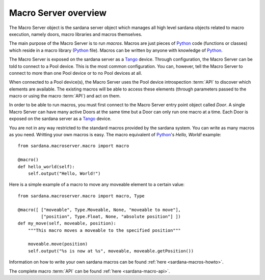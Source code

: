.. _sardana-macroserver-overview:

=====================
Macro Server overview
=====================

The Macro Server object is the sardana server object which manages all high
level sardana objects related to macro execution, namely doors, macro libraries
and macros themselves.

The main purpose of the Macro Server is to run *macros*. Macros are just pieces
of Python_ code (functions or classes) which reside in a macro library (Python_
file). Macros can be written by anyone with knowledge of Python_.

The Macro Server is exposed on the sardana server as a Tango_ device.
Through configuration, the Macro Server can be told to connect to a
Pool device. This is the most common configuration.
You can, however, tell the Macro Server to connect to more than one Pool device
or to no Pool devices at all.

When connected to a Pool device(s), the Macro Server uses the Pool device
introspection :term:`API` to discover which elements are available. The existing
macros will be able to access these elements (through parameters passed to the
macro or using the macro :term:`API`) and act on them.

In order to be able to run macros, you must first connect to the Macro Server
entry point object called *Door*. A single Macro Server can have many active
Doors at the same time but a Door can only run one macro at a time.
Each Door is exposed on the sardana server as a Tango_ device.

You are not in any way restricted to the standard macros provided by the sardana
system. You can write as many macros as you need. Writting your own macros is
easy. The macro equivalent of Python_\'s *Hello, World!* example::

    from sardana.macroserver.macro import macro
    
    @macro()
    def hello_world(self):
        self.output("Hello, World!")


Here is a simple example of a macro to move any moveable element to a certain
value::

    from sardana.macroserver.macro import macro, Type
    
    @macro([ ["moveable", Type.Moveable, None, "moveable to move"],
             ["position", Type.Float, None, "absolute position"] ])
    def my_move(self, moveable, position):
        """This macro moves a moveable to the specified position"""

        moveable.move(position)
        self.output("%s is now at %s", moveable, moveable.getPosition())

Information on how to write your own sardana macros can be found 
:ref:`here <sardana-macros-howto>`.

The complete macro :term:`API` can be found :ref:`here <sardana-macro-api>`.

.. _ALBA: http://www.cells.es/
.. _ANKA: http://http://ankaweb.fzk.de/
.. _ELETTRA: http://http://www.elettra.trieste.it/
.. _ESRF: http://www.esrf.eu/
.. _FRMII: http://www.frm2.tum.de/en/index.html
.. _HASYLAB: http://hasylab.desy.de/
.. _MAX-lab: http://www.maxlab.lu.se/maxlab/max4/index.html
.. _SOLEIL: http://www.synchrotron-soleil.fr/

.. _Tango: http://www.tango-controls.org/
.. _PyTango: http://packages.python.org/PyTango/
.. _Taurus: http://packages.python.org/taurus/
.. _QTango: http://www.tango-controls.org/download/index_html#qtango3
.. _Qt: http://qt.nokia.com/products/
.. _PyQt: http://www.riverbankcomputing.co.uk/software/pyqt/
.. _PyQwt: http://pyqwt.sourceforge.net/
.. _Python: http://www.python.org/
.. _IPython: http://ipython.org/
.. _ATK: http://www.tango-controls.org/Documents/gui/atk/tango-application-toolkit
.. _Qub: http://www.blissgarden.org/projects/qub/
.. _numpy: http://numpy.scipy.org/
.. _SPEC: http://www.certif.com/
.. _EPICS: http://www.aps.anl.gov/epics/
